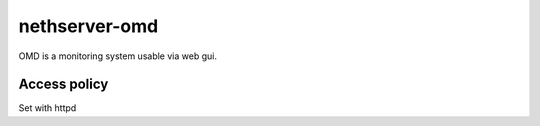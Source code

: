 ==============
nethserver-omd
==============

OMD is a monitoring system usable via web gui.

Access policy
=============

Set with httpd


